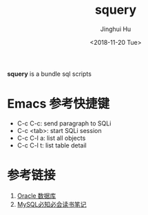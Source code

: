 #+TITLE: squery
#+AUTHOR: Jinghui Hu
#+EMAIL: hujinghui@buaa.edu.cn
#+DATE: <2018-11-20 Tue>
#+TAGS: SQLi emacs sql scripts


**squery** is a bundle sql scripts


* Emacs 参考快捷键

- C-c C-c: send paragraph to SQLi
- C-c <tab>: start SQLi session
- C-c C-l a: list all objects
- C-c C-l t: list table detail


* 参考链接

1. [[https://github.com/jeanhwea/orgfiles/blob/master/article/25.connect-oracle-database.org][Oracle 数据库]]
2. [[https://github.com/Jeanhwea/mysql-crash-course][MySQL必知必会读书笔记]]
